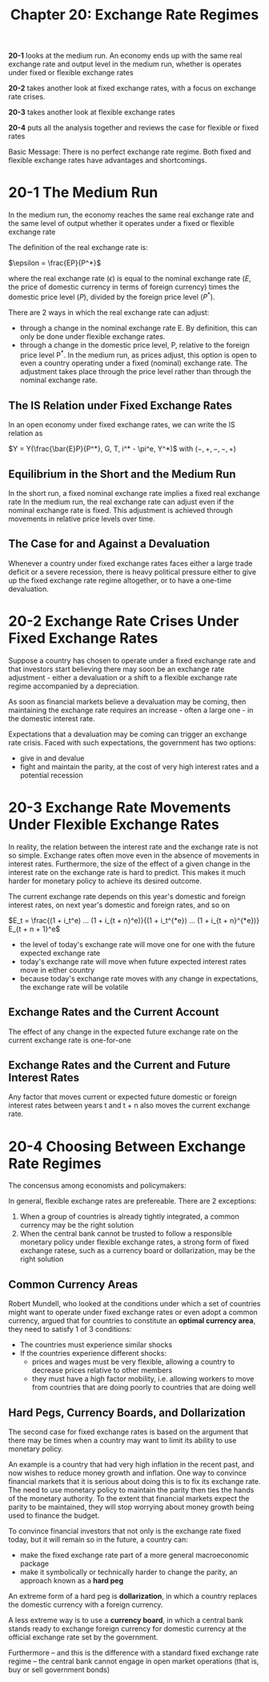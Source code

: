 #+TITLE: Chapter 20: Exchange Rate Regimes

*20-1* looks at the medium run. An economy ends up with the same real exchange rate and output level in the medium run, whether is operates under fixed or flexible exchange rates

*20-2* takes another look at fixed exchange rates, with a focus on exchange rate crises.

*20-3* takes another look at flexible exchange rates

*20-4* puts all the analysis together and reviews the case for flexible or fixed rates

Basic Message: There is no perfect exchange rate regime. Both fixed and flexible exchange rates have advantages and shortcomings.

* 20-1 The Medium Run

In the medium run, the economy reaches the same real exchange rate and the same level of output whether it operates under a fixed or flexible exchange rate

The definition of the real exchange rate is:

$\epsilon = \frac{EP}{P^*}$

where the real exchange rate ($\epsilon$) is equal to the nominal exchange rate ($E$, the price of domestic currency in terms of foreign currency) times the domestic price level ($P$), divided by the foreign price level ($P^*$).

There are 2 ways in which the real exchange rate can adjust:

- through a change in the nominal exchange rate E. By definition, this can only be done under flexible exchange rates.
- through a change in the domestic price level, P, relative to the foreign price level P^*. In the medium run, as prices adjust,
  this option is open to even a country operating under a fixed (nominal) exchange rate. The adjustment takes place through the
  price level rather than through the nominal exchange rate.

** The IS Relation under Fixed Exchange Rates

In an open economy under fixed exchange rates, we can write the IS relation as

$Y = Y(\frac{\bar{E}P}{P^*}, G, T, i^* - \pi^e, Y^*)$ with $(-, +, -, -, +)$

** Equilibrium in the Short and the Medium Run

In the short run, a fixed nominal exchange rate implies a fixed real exchange rate
In the medium run, the real exchange rate can adjust even if the nominal exchange rate is fixed. This adjustment is achieved through movements in relative price levels over time.

** The Case for and Against a Devaluation

Whenever a country under fixed exchange rates faces either a large trade deficit or a severe recession, there is heavy political pressure either to give up the fixed exchange rate regime altogether, or to have a one-time devaluation.

* 20-2 Exchange Rate Crises Under Fixed Exchange Rates

Suppose a country has chosen to operate under a fixed exchange rate and that investors start believing there may soon be an exchange rate adjustment - either a devaluation or a shift to a flexible exchange rate regime accompanied by a depreciation.

As soon as financial markets believe a devaluation may be coming, then maintaining the exchange rate requires an increase - often a large one - in the domestic interest rate.

Expectations that a devaluation may be coming can trigger an exchange rate crisis. Faced with such expectations, the government has two options:

- give in and devalue
- fight and maintain the parity, at the cost of very high interest rates and a potential recession

* 20-3 Exchange Rate Movements Under Flexible Exchange Rates

In reality, the relation between the interest rate and the exchange rate is not so simple. Exchange rates often move even in the absence of movements in interest rates. Furthermore, the size of the effect of a given change in the interest rate on the exchange rate is hard to predict. This makes it much harder for monetary policy to achieve its desired outcome.

The current exchange rate depends on this year's domestic and foreign interest rates, on next year's domestic and foreign rates, and so on

$E_t = \frac{(1 + i_t^e) ... (1 + i_{t + n}^e)}{(1 + i_t^{*e}) ... (1 + i_{t + n}^{*e})} E_{t + n + 1}^e$

- the level of today's exchange rate will move one for one with the future expected exchange rate
- today's exchange rate will move when future expected interest rates move in either country
- because today's exchange rate moves with any change in expectations, the exchange rate will be volatile

** Exchange Rates and the Current Account

The effect of any change in the expected future exchange rate on the current exchange rate is one-for-one

** Exchange Rates and the Current and Future Interest Rates

Any factor that moves current or expected future domestic or foreign interest rates between years t and t + n also moves the current exchange rate.

* 20-4 Choosing Between Exchange Rate Regimes

The concensus among economists and policymakers:

In general, flexible exchange rates are prefereable. There are 2 exceptions:
1. When a group of countries is already tightly integrated, a common currency may be the right solution
2. When the central bank cannot be trusted to follow a responsible monetary policy under flexible exchange rates, a strong form of
   fixed exchange ratese, such as a currency board or dollarization, may be the right solution

** Common Currency Areas

Robert Mundell, who looked at the conditions under which a set of countries might want to operate under fixed exchange rates or even adopt a common currency, argued that for countries to constitute an *optimal currency area*, they need to satisfy 1 of 3 conditions:

- The countries must experience similar shocks
- If the countries experience different shocks:
  - prices and wages must be very flexible, allowing a country to decrease prices relative to other members
  - they must have a high factor mobility, i.e. allowing workers to move from countries that are doing poorly to countries that are doing well

** Hard Pegs, Currency Boards, and Dollarization

The second case for fixed exchange rates is based on the argument that there may be times when a country may want to limit its ability to use monetary policy.

An example is a country that had very high inflation in the recent past, and now wishes to reduce money growth and inflation. One way to convince financial markets that it is serious about doing this is to fix its exchange rate. The need to use monetary policy to maintain the parity then ties the hands of the monetary authority. To the extent that financial markets expect the parity to be maintained, they will stop worrying about money growth being used to finance the budget.

To convince financial investors that not only is the exchange rate fixed today, but it will remain so in the future, a country can:

- make the fixed exchange rate part of a more general macroeconomic package
- make it symbolically or technically harder to change the parity, an approach known as a *hard peg*

An extreme form of a hard peg is *dollarization*, in which a country replaces the domestic currency with a foreign currency.

A less extreme way is to use a *currency board*, in which a central bank stands ready to exchange foreign currency for domestic currency at the official exchange rate set by the government.

Furthermore -- and this is the difference with a standard fixed exchange rate regime -- the central bank cannot engage in open market operations (that is, buy or sell government bonds)
